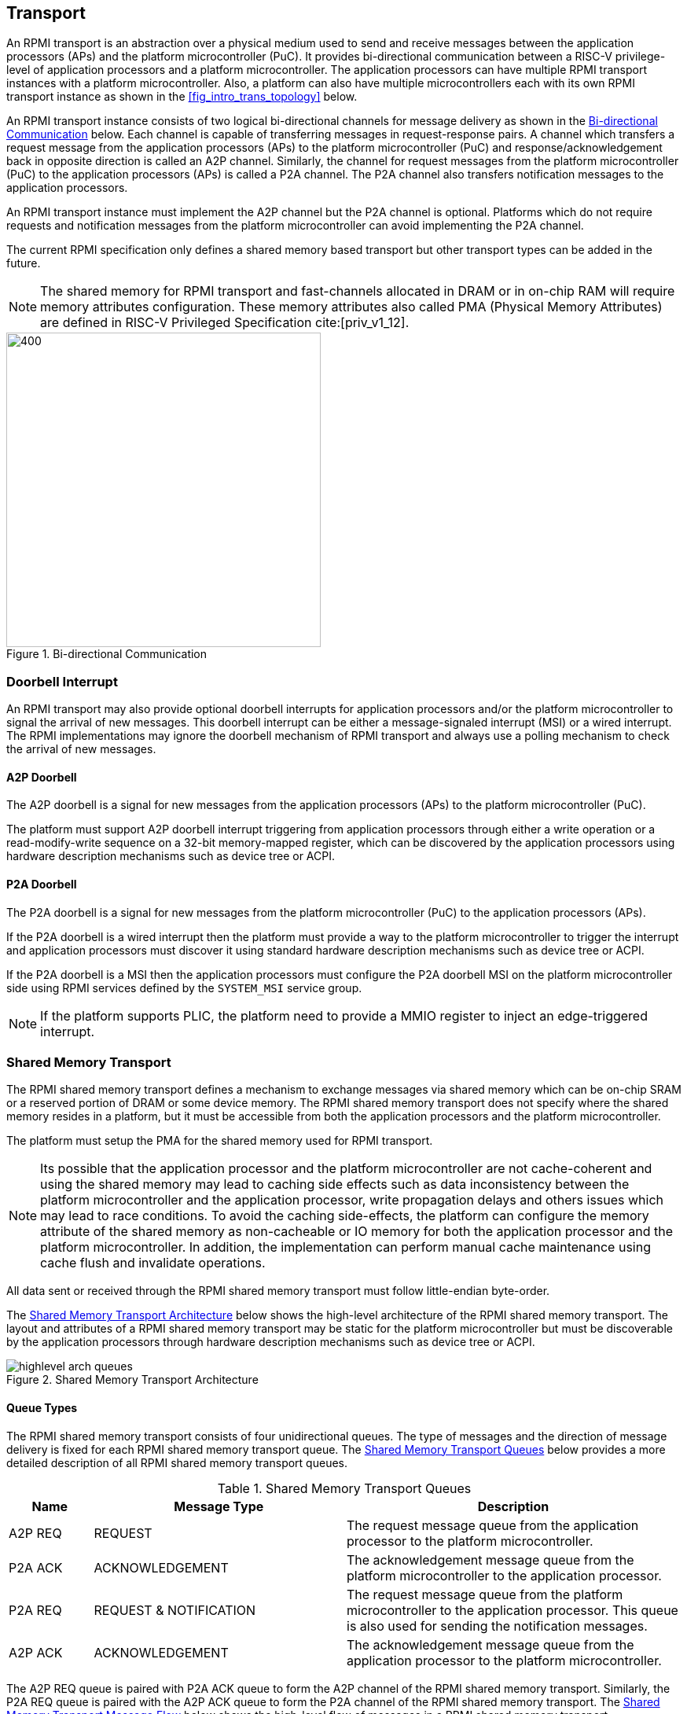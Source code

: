 :path: src/
:imagesdir: ../images

ifdef::rootpath[]
:imagesdir: {rootpath}{path}{imagesdir}
endif::rootpath[]

ifndef::rootpath[]
:rootpath: ./../
endif::rootpath[]

:stem: latexmath

== Transport
An RPMI transport is an abstraction over a physical medium used to send and
receive messages between the application processors (APs) and the platform
microcontroller (PuC). It provides bi-directional communication between a
RISC-V privilege-level of application processors and a platform microcontroller.
The application processors can have multiple RPMI transport instances with a
platform microcontroller. Also, a platform can also have multiple microcontrollers
each with its own RPMI transport instance as shown in the <<fig_intro_trans_topology>>
below.

An RPMI transport instance consists of two logical bi-directional channels for
message delivery as shown in the <<transport_bidir_comm>> below. Each channel is
capable of transferring messages in request-response pairs. A channel which
transfers a request message from the application processors (APs) to the
platform microcontroller (PuC) and response/acknowledgement back in opposite
direction is called an A2P channel. Similarly, the channel for request messages
from the platform microcontroller (PuC) to the application processors (APs) is
called a P2A channel. The P2A channel also transfers notification messages to
the application processors.

An RPMI transport instance must implement the A2P channel but the P2A channel is
optional. Platforms which do not require requests and notification messages from
the platform microcontroller can avoid implementing the P2A channel.

The current RPMI specification only defines a shared memory based transport but
other transport types can be added in the future.

NOTE: The shared memory for RPMI transport and fast-channels allocated
in DRAM or in on-chip RAM will require memory attributes configuration. These
memory attributes also called PMA (Physical Memory Attributes) are defined in
RISC-V Privileged Specification cite:[priv_v1_12].

[#transport_bidir_comm]
.Bi-directional Communication
image::transport-bidirectional.png[400,400, align="center"]

=== Doorbell Interrupt
An RPMI transport may also provide optional doorbell interrupts for application
processors and/or the platform microcontroller to signal the arrival of new messages.
This doorbell interrupt can be either a message-signaled interrupt (MSI) or a
wired interrupt. The RPMI implementations may ignore the doorbell mechanism of
RPMI transport and always use a polling mechanism to check the arrival of new
messages.

==== A2P Doorbell
The A2P doorbell is a signal for new messages from the application processors
(APs) to the platform microcontroller (PuC).

The platform must support A2P doorbell interrupt triggering from application
processors through either a write operation or a read-modify-write sequence on a
32-bit memory-mapped register, which can be discovered by the application
processors using hardware description mechanisms such as device tree or ACPI.

==== P2A Doorbell
The P2A doorbell is a signal for new messages from the platform microcontroller
(PuC) to the application processors (APs).

If the P2A doorbell is a wired interrupt then the platform must provide a
way to the platform microcontroller to trigger the interrupt and application
processors must discover it using standard hardware description mechanisms
such as device tree or ACPI.

If the P2A doorbell is a MSI then the application processors must configure
the P2A doorbell MSI on the platform microcontroller side using RPMI services
defined by the `SYSTEM_MSI` service group.

NOTE: If the platform supports PLIC, the platform need to provide a MMIO
register to inject an edge-triggered interrupt.

=== Shared Memory Transport
The RPMI shared memory transport defines a mechanism to exchange messages via
shared memory which can be on-chip SRAM or a reserved portion of DRAM or some
device memory. The RPMI shared memory transport does not specify where the
shared memory resides in a platform, but it must be accessible from both the
application processors and the platform microcontroller.

The platform must setup the PMA for the shared memory used for RPMI transport.

NOTE: Its possible that the application processor and the platform
microcontroller are not cache-coherent and using the shared memory may lead to
caching side effects such as data inconsistency between the platform
microcontroller and the application processor, write propagation delays and
others issues which may lead to race conditions. To avoid the caching
side-effects, the platform can configure the memory attribute of the shared
memory as non-cacheable or IO memory for both the application processor and the
platform microcontroller. In addition, the implementation can perform manual
cache maintenance using cache flush and invalidate operations.

All data sent or received through the RPMI shared memory transport must follow
little-endian byte-order.

The <<transport_shared_memory_arch>> below shows the high-level architecture
of the RPMI shared memory transport. The layout and attributes of a RPMI shared
memory transport may be static for the platform microcontroller but must be
discoverable by the application processors through hardware description mechanisms
such as device tree or ACPI.

[#transport_shared_memory_arch]
.Shared Memory Transport Architecture
image::highlevel-arch-queues.png[align="center"]

==== Queue Types
The RPMI shared memory transport consists of four unidirectional queues. The
type of messages and the direction of message delivery is fixed for each RPMI
shared memory transport queue. The <<transport_shared_memory_queues>> below
provides a more detailed description of all RPMI shared memory transport queues.

[#transport_shared_memory_queues]
.Shared Memory Transport Queues
[cols="2,6,8a", width=100%, align="center", options="header"]
|===
| Name
| Message Type
| Description

| A2P REQ
| REQUEST
| The request message queue from the application processor to the platform
microcontroller.

| P2A ACK
| ACKNOWLEDGEMENT
| The acknowledgement message queue from the platform microcontroller to the
application processor.

| P2A REQ
| REQUEST & NOTIFICATION
| The request message queue from the platform microcontroller to the application
processor. This queue is also used for sending the notification messages.

| A2P ACK
| ACKNOWLEDGEMENT
| The acknowledgement message queue from the application processor to the
platform microcontroller.
|===

The A2P REQ queue is paired with P2A ACK queue to form the A2P channel of the
RPMI shared memory transport. Similarly, the P2A REQ queue is paired with the
A2P ACK queue to form the P2A channel of the RPMI shared memory transport. The
<<transport_shared_memory_msgflow>> below shows the high-level flow of messages
in a RPMI shared memory transport.

[#transport_shared_memory_msgflow]
.Shared Memory Transport Message Flow
image::highlevel-flow.png[400,400, align="center"]

==== Queue Layout
An RPMI shared memory queue is divided into `M` contiguous slots of equal size
which are used to form a circular queue. The size of each slot (or slot size)
must be a `power-of-2` and must be at least `64 bytes`. The slot size is same
across all RPMI shared memory queues and the physical address of each slot
must be aligned at slot size boundary.

NOTE: The slot size should match with the maximum cache block size used in a
platform. The requirement of `power-of-2` slot size with minimum value of
`64 bytes` is because usual CPU cache block size is `64 bytes` or some
`power-of-2` value.

The slots of the RPMI shared memory queue are assigned with sequentially increasing
indices starting from `0`. The slot at index `0` is referred to as the
`head` slot and the slot at index `1` is referred to as the `tail` slot. The
remaining `(M - 2)` slots of the RPMI shared memory queue are message slots.
The first `4 bytes` of the `head` slot is used as the head of the circular
queue which contains a `(slot index - 2)` value pointing to the message slot from
where the next message is dequeued. The first `4 bytes` of the `tail` slot is
used as the tail of the circular queue which contains a `(slot index - 2)` value
pointing to the message slot from where the next message is enqueued. The
pictorial view of the RPMI shared memory queue internals is shown in the
<<transport_shared_memory_qint>> below.

NOTE: In the total `M` slots only the `(M - 2)` slots are used as an queue
having RPMI messages stored as data. The `(slot index - 2)` index value
represents that from all slots perspective in a queue shared memory which also
includes the `head` and `tail` slots, the `head` and `tail` stores the indices
of the message slots which effectively starts from `slot index - 2`.

NOTE: The requirement of keeping `head` and `tail` in separate slots is
to prevent both `head` and `tail` using the same cache block so that cache
maintenance such as using cache flush and invalidate operations can be done
separately for both `head` and `tail`.

[#transport_shared_memory_qint]
.Shared Memory Queue Internals
image::queue-internals.png[500,500, align="center"]

A message consumer dequeues pending message from the message slot pointed
by the `head` of the RPMI shared memory queue whereas a message producer
enqueues new message at the message slot pointed by the `tail` of the RPMI
shared memory queue. If there are no messages in the RPMI shared memory queue
then message consumer must wait for messages to be available. If all message
slots in the RPMI shared memory queue are occupied then message producer must
wait for messages to be consumed. The ownership of `head` and `tail` is mutually
exclusive where only the message consumer should update the `head` and only the
message producer should update `tail` of the RPMI shared memory queue.

NOTE: For example, only application processors should enqueue new messages
and update `head` of the A2P REQ queue whereas only platform microcontroller
should dequeue messages and update `tail` of the A2P REQ queue.

==== Queue Placement
The RPMI shared memory transport divides the underlying shared memory region
into two parts where one part belongs to the A2P channel and other belongs
to the P2A channel. The shared memory region sizes of the A2P and P2A channel
can be different. For each channel (A2P or P2A), the corresponding REQ and ACK
queues must be of the same size hence equal number of slots (or queue capacity).
The size of each RPMI shared queue must be a multiple of the slot size.

NOTE: A platform should provide sufficient shared memory for all RPMI shared
memory queues so that the number of slots (queue capacity) does not become
a bottleneck in message communication. It is recommended that the number of
slots in queues belonging to A2P channel should be proportional to the number
of application processors accessing the A2P channel.

The RPMI shared memory queues can be placed anywhere in the underlying
shared memory region but there must be no overlap among the queues. The
<<transport_shared_memory_qplace>> below shows a recommended way of placing
RPMI queues in shared memory.

NOTE: A platform may allocate separate non-contiguous shared memory regions
for queues which may require multiple PMA entries to define the memory attributes.
To avoid this the platform can allocate contiguous regions for all four queues.
For example, the platform may allocate `4096 bytes` of shared memory for all
four queues and memory attributes can be covered with single PMA entry.

[#transport_shared_memory_qplace]
.Recommended Placement of Queues in Shared Memory
image::shmem-layout.png[600,600, align="center"]

==== Queue Implementation in Software
===== Queue Discovery
The shared memory for the queues including the `head` and `tail` slots is
initialized by the platform microcontroller and the details of the shared memory
queues are provided to the application processors.

The physical base address and size of each RPMI shared memory queue may be fixed
for the platform microcontroller but the application processors must discover it
through hardware description mechanisms such as device tree or ACPI.

The slot size of the RPMI shared memory queues may be fixed for the platform
microcontroller but the application processors must discover it through hardware
description mechanisms such as device tree or ACPI.

The total number of slots in each RPMI shared memory queue can be easily calculated
by dividing the queue size by the slot size.

[NOTE]
====
```
Example calculation

X bytes : Queue shared memory size.
M = (X / slot-size) : Total slot count in a queue
(M-2) : Message slot count (2 slots less for `head` and `tail`)
```
====


===== Queue Operation
In a queue, the `head` is used to dequeue the message and the `tail` is used to 
enqueue the message.

In an implementation, a queue is empty if the `head` == `tail` and a queue is full
if `\((tail + 1) % (M - 2)) == head`.

NOTE: The queues and queue states are shared between application processors, and
due to mechanisms such as kexec and others that can spawn another OS/firmware
from the currently running OS/firmware, notifications or response messages may
be delivered that are not intended for the newly spawned OS/firmware, and such
messages may be ignored.

=== Shared Memory based Fast-channels
A fast-channel is a unidirectional shared memory channel with a dedicated RPMI
service type. The data transmitted over a fast-channel is without any message
header and its layout is defined by the service which is dedicated to that
fast-channel. Unlike normal RPMI transport, which can be shared by multiple
service groups and services, a fast-channel is exclusive to a service in a
service group which allows faster exchange of the data. A fast-channel can be
used in scenarios that require lower latency and faster processing of requests
between the application processors and the platform microcontroller.

NOTE: Because of fixed data format and type associated with a fast-channel, the
requests made over a fast-channel can be processed quickly, but the time required
by the platform microcontroller to complete the requests may not be less than
the time required for completion of requests made over the normal RPMI transport
The request completion time depends on the platform implementation.

A service group that supports fast-channels for services:

* May only enable some services to be used over fast-channels.
* Must provide physical address and other attributes (such as optional
  fast-channel doorbell) of the fast-channels via a services defined by
  the service group.

The layout and data format of a fast-channel are RPMI service specific in a
service group and defined in the respective service group sections. 

The platform must setup the PMA for the shared memory used for the fast-channels.

NOTE: It is possible that the application processor and the platform
microcontroller are not cache-coherent and using the shared memory may lead to
caching side effects such as data inconsistency between the platform
microcontroller and the application processor, write propagation delays and
others issues which may lead to race conditions. To avoid the caching
side-effects, the platform can configure the memory attribute of the shared
memory as non-cacheable or IO memory for both the application processor and the
platform microcontroller. In addition, the implementation can perform manual
cache maintenance using cache flush and invalidate operations.
